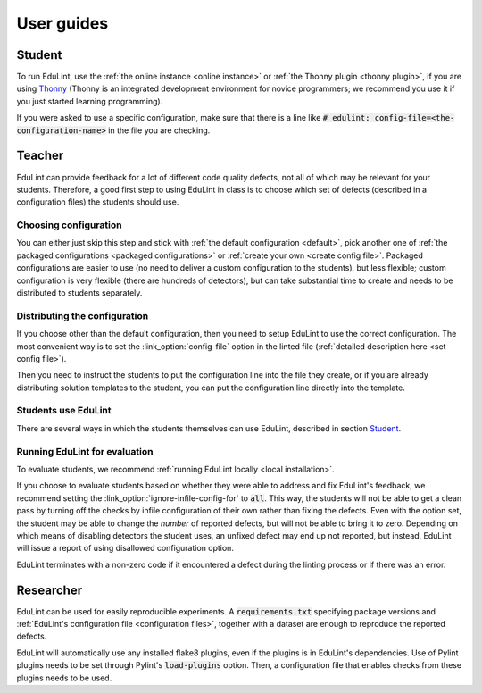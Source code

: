User guides
-----------

Student
^^^^^^^

To run EduLint, use the :ref:`the online instance <online instance>` or :ref:`the Thonny plugin <thonny plugin>`, if you are using `Thonny <https://thonny.org/>`_ (Thonny is an integrated development environment for novice programmers; we recommend you use it if you just started learning programming).

If you were asked to use a specific configuration, make sure that there is a line like :code:`# edulint: config-file=<the-configuration-name>` in the file you are checking.

Teacher
^^^^^^^

EduLint can provide feedback for a lot of different code quality defects, not all of which may be relevant for your students. Therefore, a good first step to using EduLint in class is to choose which set of defects (described in a configuration files) the students should use.

Choosing configuration
""""""""""""""""""""""

You can either just skip this step and stick with :ref:`the default configuration <default>`, pick another one of :ref:`the packaged configurations <packaged configurations>` or :ref:`create your own <create config file>`. Packaged configurations are easier to use (no need to deliver a custom configuration to the students), but less flexible; custom configuration is very flexible (there are hundreds of detectors), but can take substantial time to create and needs to be distributed to students separately.

Distributing the configuration
""""""""""""""""""""""""""""""

If you choose other than the default configuration, then you need to setup EduLint to use the correct configuration. The most convenient way is to set the :link_option:`config-file` option in the linted file (:ref:`detailed description here <set config file>`).

Then you need to instruct the students to put the configuration line into the file they create, or if you are already distributing solution templates to the student, you can put the configuration line directly into the template.

Students use EduLint
""""""""""""""""""""

There are several ways in which the students themselves can use EduLint, described in section `Student`_.

Running EduLint for evaluation
""""""""""""""""""""""""""""""

To evaluate students, we recommend :ref:`running EduLint locally <local installation>`.

If you choose to evaluate students based on whether they were able to address and fix EduLint's feedback, we recommend setting the :link_option:`ignore-infile-config-for` to :code:`all`. This way, the students will not be able to get a clean pass by turning off the checks by infile configuration of their own rather than fixing the defects. Even with the option set, the student may be able to change the *number* of reported defects, but will not be able to bring it to zero. Depending on which means of disabling detectors the student uses, an unfixed defect may end up not reported, but instead, EduLint will issue a report of using disallowed configuration option.

EduLint terminates with a non-zero code if it encountered a defect during the linting process or if there was an error.

Researcher
^^^^^^^^^^

EduLint can be used for easily reproducible experiments. A :code:`requirements.txt` specifying package versions and :ref:`EduLint's configuration file <configuration files>`, together with a dataset are enough to reproduce the reported defects.

EduLint will automatically use any installed flake8 plugins, even if the plugins is in EduLint's dependencies. Use of Pylint plugins needs to be set through Pylint's :code:`load-plugins` option. Then, a configuration file that enables checks from these plugins needs to be used.
